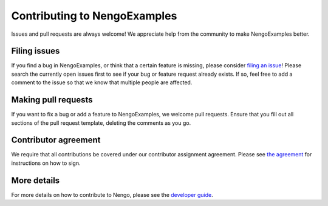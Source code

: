 .. Automatically generated by nengo-bones, do not edit this file directly

*****************************
Contributing to NengoExamples
*****************************

Issues and pull requests are always welcome!
We appreciate help from the community to make NengoExamples better.

Filing issues
=============

If you find a bug in NengoExamples,
or think that a certain feature is missing,
please consider
`filing an issue <https://github.com/nengo/nengo-examples/issues>`_!
Please search the currently open issues first
to see if your bug or feature request already exists.
If so, feel free to add a comment to the issue
so that we know that multiple people are affected.

Making pull requests
====================

If you want to fix a bug or add a feature to NengoExamples,
we welcome pull requests.
Ensure that you fill out all sections of the pull request template,
deleting the comments as you go.

Contributor agreement
=====================

We require that all contributions be covered under
our contributor assignment agreement. Please see
`the agreement <https://www.nengo.ai/caa/>`_
for instructions on how to sign.

More details
============

For more details on how to contribute to Nengo,
please see the `developer guide <https://www.nengo.ai/contributing/>`_.
